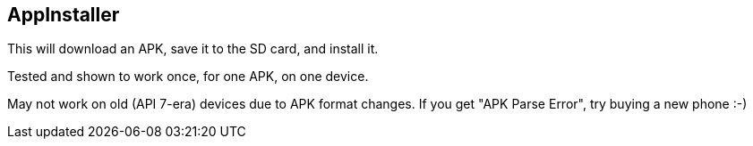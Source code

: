 == AppInstaller

This will download an APK, save it to the SD card, and install it.

Tested and shown to work once, for one APK, on one device.

May not work on old (API 7-era) devices due to APK format changes.
If you get "APK Parse Error", try buying a new phone :-)

